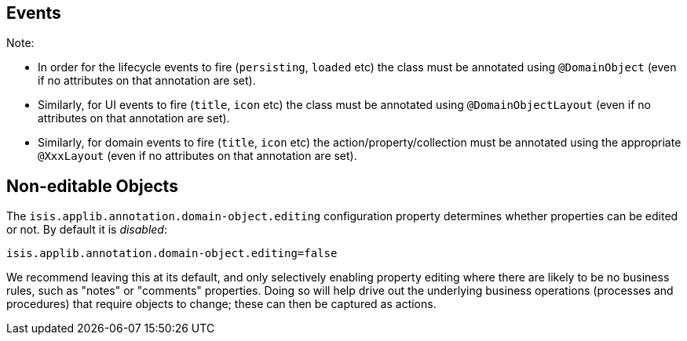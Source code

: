 == Events

:Notice: Licensed to the Apache Software Foundation (ASF) under one or more contributor license agreements. See the NOTICE file distributed with this work for additional information regarding copyright ownership. The ASF licenses this file to you under the Apache License, Version 2.0 (the "License"); you may not use this file except in compliance with the License. You may obtain a copy of the License at. http://www.apache.org/licenses/LICENSE-2.0 . Unless required by applicable law or agreed to in writing, software distributed under the License is distributed on an "AS IS" BASIS, WITHOUT WARRANTIES OR  CONDITIONS OF ANY KIND, either express or implied. See the License for the specific language governing permissions and limitations under the License.


Note:

* In order for the lifecycle events to fire (`persisting`, `loaded` etc) the class must be annotated using `@DomainObject` (even if no attributes on that annotation are set).
* Similarly, for UI events to fire (`title`, `icon` etc) the class must be annotated using `@DomainObjectLayout` (even if no attributes on that annotation are set).
* Similarly, for domain events to fire (`title`, `icon` etc) the action/property/collection must be annotated using the appropriate `@XxxLayout` (even if no attributes on that annotation are set).


== Non-editable Objects

The `isis.applib.annotation.domain-object.editing` configuration property determines whether properties can be edited or not.
By default it is _disabled_:

[source,ini]
----
isis.applib.annotation.domain-object.editing=false
----
We recommend leaving this at its default, and only selectively enabling property editing where there are likely to be no business rules, such as "notes" or "comments" properties.
Doing so will help drive out the underlying business operations (processes and procedures) that require objects to change; these can then be captured as actions.
